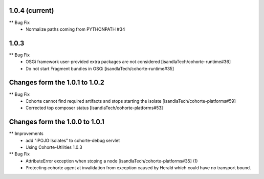 1.0.4 (current)
-----

** Bug Fix
    * Normalize paths coming from PYTHONPATH #34

1.0.3
-----

** Bug Fix
    * OSGi framework user-provided extra packages are not considered [isandlaTech/cohorte-runtime#36]
    * Do not start Fragment bundles in OSGi [isandlaTech/cohorte-runtime#35]

Changes form the 1.0.1 to 1.0.2
-------------------------------

** Bug Fix
    * Cohorte cannot find required artifacts and stops starting the isolate [isandlaTech/cohorte-platforms#59]
    * Corrected top composer status [isandlaTech/cohorte-platforms#53]

Changes form the 1.0.0 to 1.0.1
-------------------------------

** Improvements
    * add "iPOJO Isolates" to cohorte-debug servlet
    * Using Cohorte-Utilities 1.0.3
    
** Bug Fix
    * AttributeError exception when stoping a node [isandlaTech/cohorte-platforms#35] (1)
    * Protecting cohorte agent at invalidation from exception caused by Herald which could have no transport bound.
